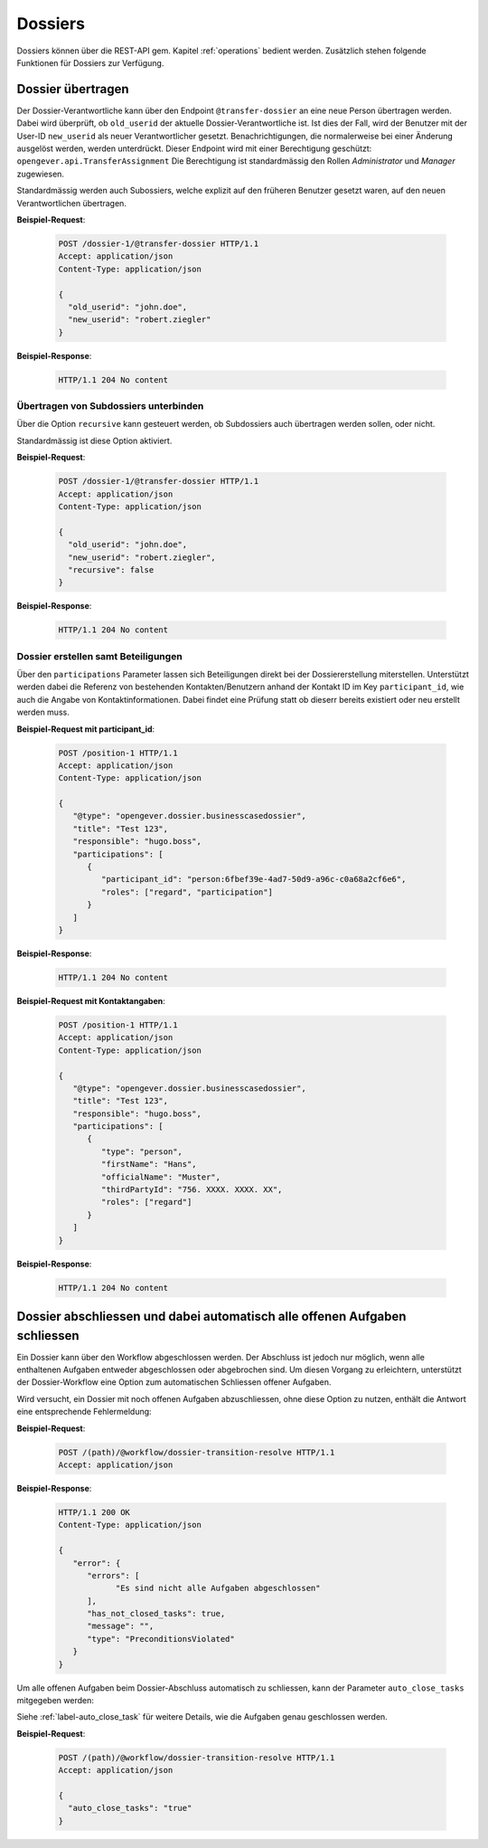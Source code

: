 .. _dossiers:

Dossiers
========

Dossiers können über die REST-API gem. Kapitel :ref:`operations` bedient werden. Zusätzlich stehen folgende Funktionen für Dossiers zur Verfügung.


Dossier übertragen
------------------

Der Dossier-Verantwortliche kann über den Endpoint ``@transfer-dossier`` an eine neue Person übertragen werden. Dabei wird überprüft, ob ``old_userid`` der aktuelle Dossier-Verantwortliche ist. Ist dies der Fall, wird der Benutzer mit der User-ID ``new_userid`` als neuer Verantwortlicher gesetzt.
Benachrichtigungen, die normalerweise bei einer Änderung ausgelöst werden, werden unterdrückt. Dieser Endpoint wird mit einer Berechtigung geschützt: ``opengever.api.TransferAssignment``
Die Berechtigung ist standardmässig den Rollen `Administrator` und `Manager` zugewiesen.

Standardmässig werden auch Subossiers, welche explizit auf den früheren Benutzer gesetzt waren, auf den neuen Verantwortlichen übertragen.

**Beispiel-Request**:

   .. sourcecode:: http

      POST /dossier-1/@transfer-dossier HTTP/1.1
      Accept: application/json
      Content-Type: application/json

      {
        "old_userid": "john.doe",
        "new_userid": "robert.ziegler"
      }


**Beispiel-Response**:

   .. sourcecode:: http

      HTTP/1.1 204 No content

Übertragen von Subdossiers unterbinden
~~~~~~~~~~~~~~~~~~~~~~~~~~~~~~~~~~~~~~

Über die Option ``recursive`` kann gesteuert werden, ob Subdossiers auch übertragen werden sollen, oder nicht.

Standardmässig ist diese Option aktiviert.


**Beispiel-Request**:

   .. sourcecode:: http

      POST /dossier-1/@transfer-dossier HTTP/1.1
      Accept: application/json
      Content-Type: application/json

      {
        "old_userid": "john.doe",
        "new_userid": "robert.ziegler",
        "recursive": false
      }


**Beispiel-Response**:

   .. sourcecode:: http

      HTTP/1.1 204 No content

Dossier erstellen samt Beteiligungen
~~~~~~~~~~~~~~~~~~~~~~~~~~~~~~~~~~~~

Über den ``participations`` Parameter lassen sich Beteiligungen direkt bei der Dossiererstellung miterstellen.
Unterstützt werden dabei die Referenz von bestehenden Kontakten/Benutzern anhand der Kontakt ID im Key
``participant_id``, wie auch die Angabe von Kontaktinformationen. Dabei findet eine Prüfung statt ob dieserr bereits
existiert oder neu erstellt werden muss.


**Beispiel-Request mit participant_id**:

   .. sourcecode:: http

      POST /position-1 HTTP/1.1
      Accept: application/json
      Content-Type: application/json

      {
         "@type": "opengever.dossier.businesscasedossier",
         "title": "Test 123",
         "responsible": "hugo.boss",
         "participations": [
            {
               "participant_id": "person:6fbef39e-4ad7-50d9-a96c-c0a68a2cf6e6",
               "roles": ["regard", "participation"]
            }
         ]
      }


**Beispiel-Response**:

   .. sourcecode:: http

      HTTP/1.1 204 No content


**Beispiel-Request mit Kontaktangaben**:

   .. sourcecode:: http

      POST /position-1 HTTP/1.1
      Accept: application/json
      Content-Type: application/json

      {
         "@type": "opengever.dossier.businesscasedossier",
         "title": "Test 123",
         "responsible": "hugo.boss",
         "participations": [
            {
               "type": "person",
               "firstName": "Hans",
               "officialName": "Muster",
               "thirdPartyId": "756. XXXX. XXXX. XX",
               "roles": ["regard"]
            }
         ]
      }


**Beispiel-Response**:

   .. sourcecode:: http

      HTTP/1.1 204 No content

Dossier abschliessen und dabei automatisch alle offenen Aufgaben schliessen
---------------------------------------------------------------------------
Ein Dossier kann über den Workflow abgeschlossen werden. Der Abschluss ist jedoch nur möglich, wenn alle enthaltenen Aufgaben entweder abgeschlossen oder abgebrochen sind. Um diesen Vorgang zu erleichtern, unterstützt der Dossier-Workflow eine Option zum automatischen Schliessen offener Aufgaben.

Wird versucht, ein Dossier mit noch offenen Aufgaben abzuschliessen, ohne diese Option zu nutzen, enthält die Antwort eine entsprechende Fehlermeldung:


**Beispiel-Request**:

   .. sourcecode:: http

      POST /(path)/@workflow/dossier-transition-resolve HTTP/1.1
      Accept: application/json


**Beispiel-Response**:

  .. sourcecode:: http

      HTTP/1.1 200 OK
      Content-Type: application/json

      {
         "error": {
            "errors": [
                  "Es sind nicht alle Aufgaben abgeschlossen"
            ],
            "has_not_closed_tasks": true,
            "message": "",
            "type": "PreconditionsViolated"
         }
      }

Um alle offenen Aufgaben beim Dossier-Abschluss automatisch zu schliessen, kann der Parameter ``auto_close_tasks``  mitgegeben werden:

Siehe :ref:`label-auto_close_task` für weitere Details, wie die Aufgaben genau geschlossen werden.


**Beispiel-Request**:

   .. sourcecode:: http

      POST /(path)/@workflow/dossier-transition-resolve HTTP/1.1
      Accept: application/json

      {
        "auto_close_tasks": "true"
      }